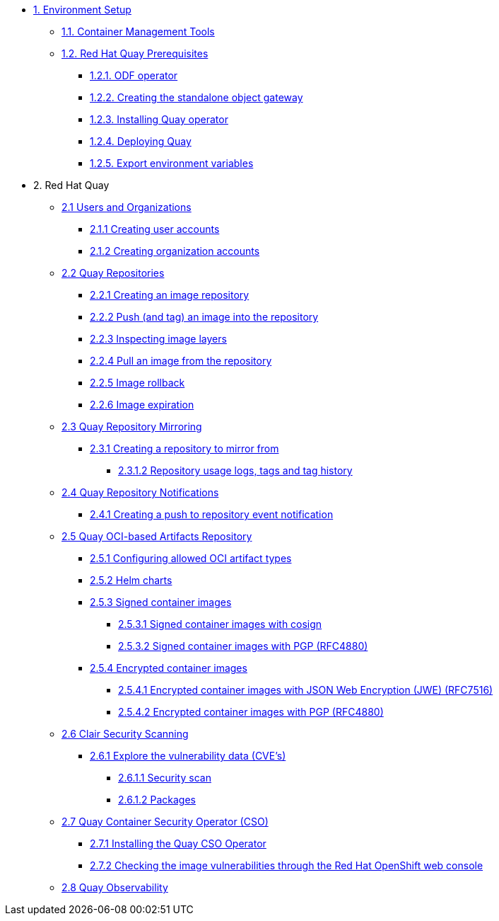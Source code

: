 * xref:setup.adoc[1. Environment Setup]
** xref:setup.adoc#tools[1.1. Container Management Tools]
** xref:setup.adoc#quay[1.2. Red Hat Quay Prerequisites]
*** xref:setup.adoc#odf[1.2.1. ODF operator]
*** xref:setup.adoc#storage[1.2.2. Creating the standalone object gateway]
*** xref:setup.adoc#quayoperator[1.2.3. Installing Quay operator]
*** xref:setup.adoc#quayinstance[1.2.4. Deploying Quay]
*** xref:setup.adoc#exportenvvar[1.2.5. Export environment variables]

* 2. Red Hat Quay
** xref:quay-orgs.adoc[2.1 Users and Organizations]
*** xref:quay-orgs.adoc#useraccounts[2.1.1 Creating user accounts]
*** xref:quay-orgs.adoc#orgaccounts[2.1.2 Creating organization accounts]

** xref:quay-repos.adoc[2.2 Quay Repositories]
*** xref:quay-repos.adoc#imagerepo[2.2.1 Creating an image repository]
*** xref:quay-repos.adoc#push[2.2.2 Push (and tag) an image into the repository]
*** xref:quay-repos.adoc#imglayers[2.2.3 Inspecting image layers]
*** xref:quay-repos.adoc#pull[2.2.4 Pull an image from the repository]
*** xref:quay-repos.adoc#rollback[2.2.5 Image rollback]
*** xref:quay-repos.adoc#expiration[2.2.6 Image expiration]

** xref:quay-mirror.adoc[2.3 Quay Repository Mirroring]
*** xref:quay-mirror.adoc#imagerepo[2.3.1 Creating a repository to mirror from]
**** xref:quay-mirror.adoc#usage[2.3.1.2 Repository usage logs, tags and tag history]

** xref:quay-repo-notifications.adoc[2.4 Quay Repository Notifications]
*** xref:quay-repo-notifications.adoc#pushnotif[2.4.1 Creating a push to repository event notification]

** xref:quay-oci.adoc[2.5 Quay OCI-based Artifacts Repository]
*** xref:quay-oci.adoc#allowed[2.5.1 Configuring allowed OCI artifact types]
*** xref:quay-oci.adoc#helm[2.5.2 Helm charts]
*** xref:quay-oci.adoc#signed[2.5.3 Signed container images]
**** xref:quay-oci.adoc#cosign[2.5.3.1 Signed container images with cosign]
**** xref:quay-oci.adoc#signpgp[2.5.3.2 Signed container images with PGP (RFC4880)]
*** xref:quay-oci.adoc#encrypted[2.5.4 Encrypted container images]
**** xref:quay-oci.adoc#jwe[2.5.4.1 Encrypted container images with JSON Web Encryption (JWE) (RFC7516)]
**** xref:quay-oci.adoc#pgp[2.5.4.2 Encrypted container images with PGP (RFC4880)]

** xref:quay-clair.adoc[2.6 Clair Security Scanning]
*** xref:quay-clair.adoc#cve[2.6.1 Explore the vulnerability data (CVE's)]
**** xref:quay-clair.adoc#secscan[2.6.1.1 Security scan]
**** xref:quay-clair.adoc#packages[2.6.1.2 Packages]

** xref:quay-cso.adoc[2.7 Quay Container Security Operator (CSO)]
*** xref:quay-cso.adoc#install[2.7.1 Installing the Quay CSO Operator]
*** xref:quay-cso.adoc#vulncheck[2.7.2 Checking the image vulnerabilities through the Red Hat OpenShift web console]

** xref:quay-obs.adoc[2.8 Quay Observability]
